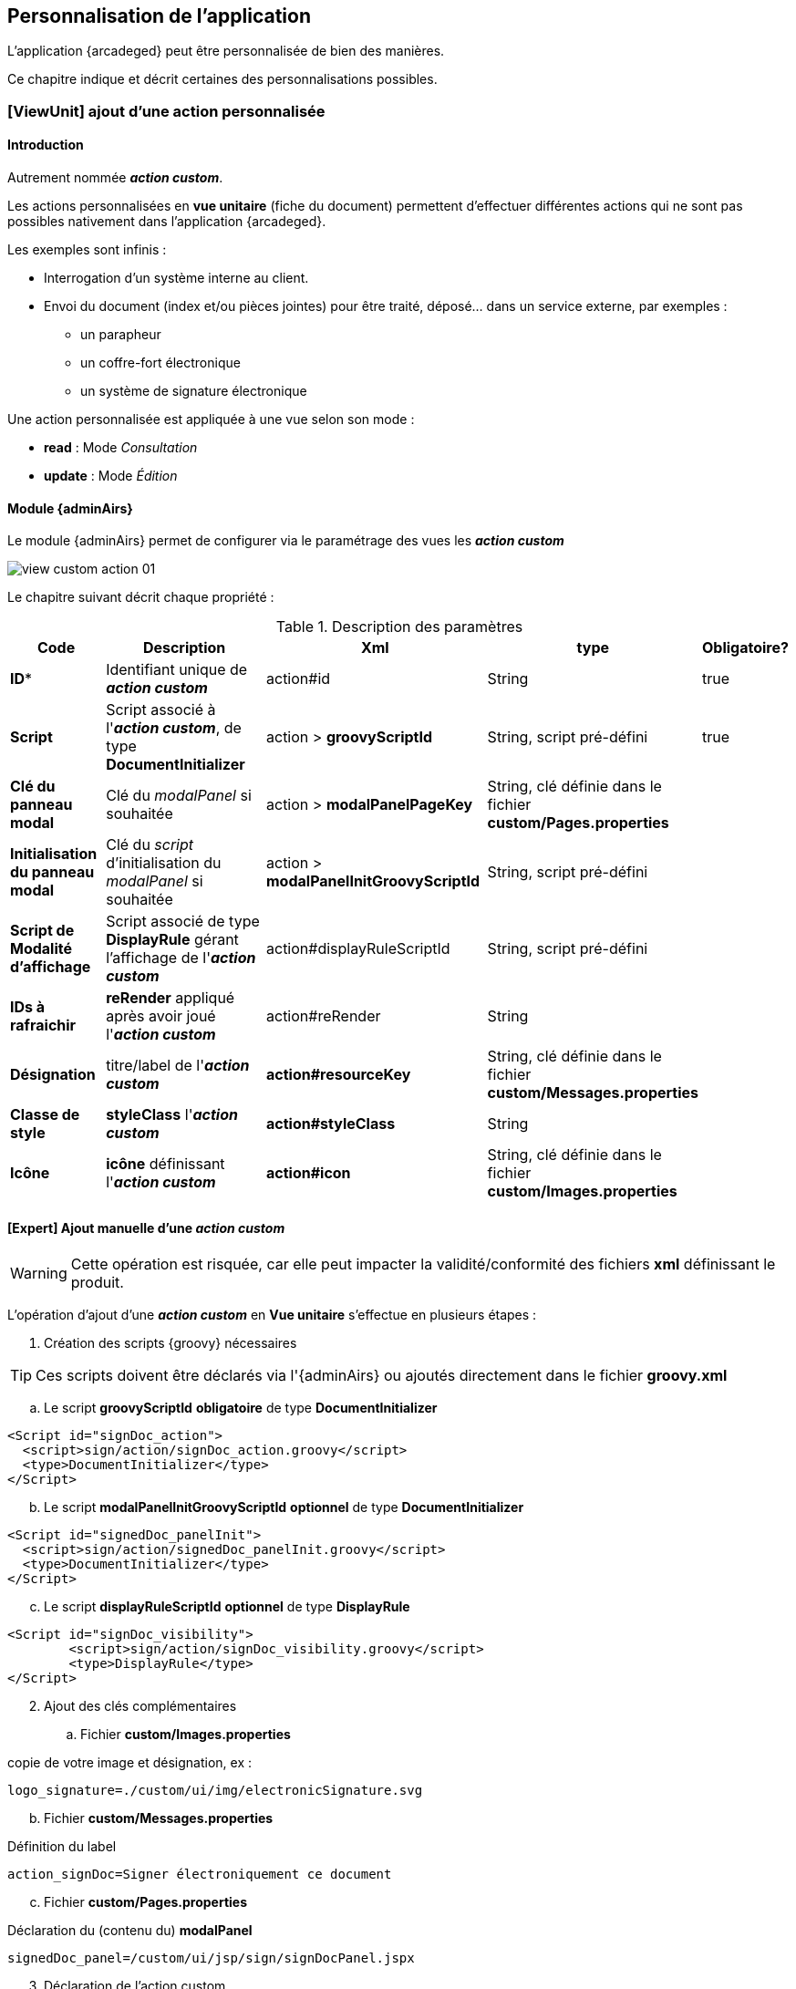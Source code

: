[[_04_custom]]
== Personnalisation de l'application

:customAction: pass:quotes[[yellow]*_action custom_*]

L'application {arcadeged} peut être personnalisée de bien des manières. +

Ce chapitre indique et décrit certaines des personnalisations possibles.

=== [ViewUnit] ajout d'une action personnalisée

==== Introduction

Autrement nommée {customAction}.

Les actions personnalisées en *vue unitaire* (fiche du document) permettent d'effectuer différentes actions qui ne sont pas possibles nativement dans l'application {arcadeged}.

Les exemples sont infinis :

* Interrogation d'un système interne au client.
* Envoi du document (index et/ou pièces jointes) pour être traité, déposé... dans un service externe, par exemples :
** un parapheur
** un coffre-fort électronique
** un système de signature électronique

Une action personnalisée est appliquée à une vue selon son mode :

* *read* : Mode _Consultation_
* *update* : Mode _Édition_

==== Module {adminAirs}

Le module {adminAirs} permet de configurer via le paramétrage des vues les {customAction}

image:05_custom/view_custom_action_01.png[]

Le chapitre suivant décrit chaque propriété :

[cols="2a,4a,4a,2a,1a",options="header"]
.Description des paramètres
|===
|Code|Description|Xml|type|Obligatoire?
|*ID**|Identifiant unique de {customAction}|action#id|String|[green]#true#
|*Script*|Script associé à l'{customAction}, de type *DocumentInitializer*|action > *groovyScriptId*|String, script pré-défini|[green]#true#
|*Clé du panneau modal*|Clé du _modalPanel_ si souhaitée|action > *modalPanelPageKey*|String, clé définie dans le fichier *custom/Pages.properties*|
|*Initialisation du panneau modal*|Clé du _script_ d'initialisation du _modalPanel_ si souhaitée|action > *modalPanelInitGroovyScriptId*|String, script pré-défini|
|*Script de Modalité d'affichage*|Script associé de type *DisplayRule* gérant l'affichage de l'{customAction}|action#displayRuleScriptId|String, script pré-défini|
|*IDs à rafraichir*|*reRender* appliqué après avoir joué l'{customAction}|action#reRender|String|
|*Désignation*|titre/label de l'{customAction}|*action#resourceKey*|String, clé définie dans le fichier *custom/Messages.properties*|
|*Classe de style*|*styleClass* l'{customAction}|*action#styleClass*|String|
|*Icône*|*icône* définissant l'{customAction}|*action#icon*|String, clé définie dans le fichier *custom/Images.properties*|
|===

==== [Expert] Ajout manuelle d'une {customAction}

[WARNING]
====
Cette opération est risquée, car elle peut impacter la validité/conformité des fichiers *xml* définissant le produit.
====

L'opération d'ajout d'une {customAction} en *Vue unitaire* s'effectue en plusieurs étapes :


. Création des scripts {groovy} nécessaires

[TIP]
====
Ces scripts doivent être déclarés via l'{adminAirs} ou ajoutés directement dans le fichier *groovy.xml*
====

.. Le script *groovyScriptId* [underline]#*obligatoire*# de type *DocumentInitializer*

```xml
<Script id="signDoc_action">
  <script>sign/action/signDoc_action.groovy</script>
  <type>DocumentInitializer</type>
</Script>
```

[start=2]
.. Le script *modalPanelInitGroovyScriptId* [underline]#*optionnel*# de type *DocumentInitializer*

```xml
<Script id="signedDoc_panelInit">
  <script>sign/action/signedDoc_panelInit.groovy</script>
  <type>DocumentInitializer</type>
</Script>
```

[start=3]
.. Le script *displayRuleScriptId* [underline]#*optionnel*# de type *DisplayRule*

```xml
<Script id="signDoc_visibility">
	<script>sign/action/signDoc_visibility.groovy</script>
	<type>DisplayRule</type>
</Script>
```

[start=2]
. Ajout des clés complémentaires

.. Fichier *custom/Images.properties*

copie de votre image et désignation, ex :
```properties
logo_signature=./custom/ui/img/electronicSignature.svg
```

[start=2]
.. Fichier *custom/Messages.properties*

Définition du label

```properties
action_signDoc=Signer électroniquement ce document
```

[start=3]
.. Fichier *custom/Pages.properties*

Déclaration du (contenu du) *modalPanel*

```properties
signedDoc_panel=/custom/ui/jsp/sign/signDocPanel.jspx
```

[start=3]
. Déclaration de l'action custom

Dans le fichier *xml/update.xml*, veuillez ajouter le noeud suivant dans le content-type souhaité (Attention au mode, attribut *type*)

```xml
<action id="signDoc" resourceKey="action_signDoc" reRender="notifications" displayRuleScriptId="signDoc_visibility" viewUnitMustbeSaved="false"
	styleClass="icon-pulse" icon="logo_signature">
    <groovyScriptId>signDoc_action</groovyScriptId>
	<modalPanelPageKey>signedDoc_panel</modalPanelPageKey>
    <modalPanelInitGroovyScriptId>signedDoc_panelInit</modalPanelInitGroovyScriptId>
</action>
```


==== Configuration script + modale

Le script *modalPanelInitGroovyScriptId* est exécuté avant l'apparition de la fenêtre modale et permet de calculer certaines valeurs si nécessaires.

L'astuce est ici d'injecter les données dans le modèle associé comme il suit :

```groovy
CustomActionModel caModel = Utils.getCustomActionController().getModel()

caModel.modalPanelModel.put("MON_MSG", "Coucou!")
// ou
caModel.addPanelData("MON_MSG", "Coucou!")
```

Celles-ci sont alors récupérables dans la _modal_

```xml
<jsp:root version="2.0" xmlns:f="http://java.sun.com/jsf/core"
xmlns:h="http://java.sun.com/jsf/html"
xmlns:jsp="http://java.sun.com/JSP/Page">

	<h:panelGroup layout="block" styleClass="row">
		<h:outputLabel styleClass="message" value="#{CustomActionController.model.modalPanelModel.MON_MSG}" />
	</h:panelGroup>

</jsp:root>
```

==== Quelques modèles/exemples de scripts

[TIP]
====
Veuillez vous référer à la documentation sur les scripts {groovy} pour des détails sur leurs paramètres et utilisation
====

. Fichier *displayRuleScriptId* (*DisplayRule*)

```groovy
_logger.debug(">>> signDoc_visibility (output: '{}', result: '{}', doc:'{}')", _output, _result, _document)

_result.setValid(_document?.getAttachments(_userContext)?.size > 0)

_logger.debug("<<< signDoc_visibility")
```

[start=2]
. Fichier *groovyScriptId* (*DocumentInitializer*)

```groovy
import com.digitech.common.script.model.EnumScriptStatus
import com.digitech.dossier.common.utils.ExceptionUtils

UserCoreContext ucc = _userContext as UserCoreContexts
IDocument doc = _document as IDocument
_scriptLogger.debug(">>> signDoc_action (doc:'{}', ucc: '{}')", doc, ucc)


try {
// ajouter votre code ici...

} catch (Exception e) {
_scriptLogger.error("Error while signing document: '{}'", e.getLocalizedMessage(), e)
_result.messageSummary = "Error while signing document: " + e.getLocalizedMessage()
_result.messageDetail = ExceptionUtils.getStackTrace(e)
_result.status = EnumScriptStatus.KO
}

_scriptLogger.debug("<<< signDoc_action")
```


[start=2]
. Fichier *modalPanelPageKey*

Fichier d'extension *jspx*

```xml
<jsp:root version="2.0" xmlns:f="http://java.sun.com/jsf/core"
	xmlns:h="http://java.sun.com/jsf/html"
	xmlns:jsp="http://java.sun.com/JSP/Page">

	<h:panelGroup layout="block" styleClass="row">
		<h:outputLabel styleClass="message" value="#{CustomActionController.model.modalPanelModel.MON_MSG}" />
	</h:panelGroup>

</jsp:root>
```